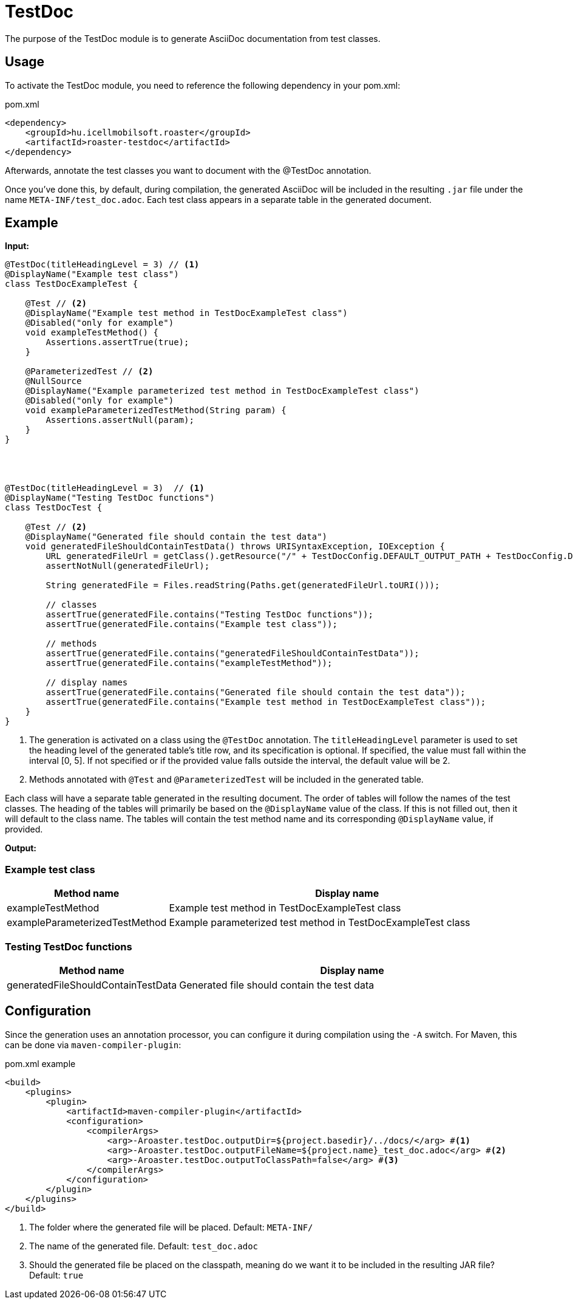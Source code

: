 = TestDoc

The purpose of the TestDoc module is to generate AsciiDoc documentation from test classes.

== Usage

To activate the TestDoc module, you need to reference the following dependency in your pom.xml:

[source,xml]
.pom.xml
----
<dependency>
    <groupId>hu.icellmobilsoft.roaster</groupId>
    <artifactId>roaster-testdoc</artifactId>
</dependency>
----

Afterwards, annotate the test classes you want to document with the @TestDoc annotation.

Once you've done this, by default, during compilation, the generated AsciiDoc will be included in the resulting `.jar` file under the name `META-INF/test_doc.adoc`.
Each test class appears in a separate table in the generated document.

== Example

*Input:*

[source,java]
----
@TestDoc(titleHeadingLevel = 3) // <1>
@DisplayName("Example test class")
class TestDocExampleTest {

    @Test // <2>
    @DisplayName("Example test method in TestDocExampleTest class")
    @Disabled("only for example")
    void exampleTestMethod() {
        Assertions.assertTrue(true);
    }

    @ParameterizedTest // <2>
    @NullSource
    @DisplayName("Example parameterized test method in TestDocExampleTest class")
    @Disabled("only for example")
    void exampleParameterizedTestMethod(String param) {
        Assertions.assertNull(param);
    }
}




@TestDoc(titleHeadingLevel = 3)  // <1>
@DisplayName("Testing TestDoc functions")
class TestDocTest {

    @Test // <2>
    @DisplayName("Generated file should contain the test data")
    void generatedFileShouldContainTestData() throws URISyntaxException, IOException {
        URL generatedFileUrl = getClass().getResource("/" + TestDocConfig.DEFAULT_OUTPUT_PATH + TestDocConfig.DEFAULT_OUTPUT_FILE_NAME);
        assertNotNull(generatedFileUrl);

        String generatedFile = Files.readString(Paths.get(generatedFileUrl.toURI()));

        // classes
        assertTrue(generatedFile.contains("Testing TestDoc functions"));
        assertTrue(generatedFile.contains("Example test class"));

        // methods
        assertTrue(generatedFile.contains("generatedFileShouldContainTestData"));
        assertTrue(generatedFile.contains("exampleTestMethod"));

        // display names
        assertTrue(generatedFile.contains("Generated file should contain the test data"));
        assertTrue(generatedFile.contains("Example test method in TestDocExampleTest class"));
    }
}
----

<1> The generation is activated on a class using the `@TestDoc` annotation.
The `titleHeadingLevel` parameter is used to set the heading level of the generated table's title row, and its specification is optional.
If specified, the value must fall within the interval [0, 5].
If not specified or if the provided value falls outside the interval, the default value will be 2.
<2> Methods annotated with `@Test` and `@ParameterizedTest` will be included in the generated table.

Each class will have a separate table generated in the resulting document.
The order of tables will follow the names of the test classes.
The heading of the tables will primarily be based on the `@DisplayName` value of the class. If this is not filled out, then it will default to the class name.
The tables will contain the test method name and its corresponding `@DisplayName` value, if provided.

*Output:*

=== Example test class
[cols="1,3",options=header,stripes=even]
|===
|Method name|Display name
|exampleTestMethod|Example test method in TestDocExampleTest class
|exampleParameterizedTestMethod|Example parameterized test method in TestDocExampleTest class
|===
=== Testing TestDoc functions
[cols="1,3",options=header,stripes=even]
|===
|Method name|Display name
|generatedFileShouldContainTestData|Generated file should contain the test data
|===

== Configuration

Since the generation uses an annotation processor, you can configure it during compilation using the `-A` switch.
For Maven, this can be done via `maven-compiler-plugin`:

.pom.xml example
[source,xml]
----
<build>
    <plugins>
        <plugin>
            <artifactId>maven-compiler-plugin</artifactId>
            <configuration>
                <compilerArgs>
                    <arg>-Aroaster.testDoc.outputDir=${project.basedir}/../docs/</arg> #<1>
                    <arg>-Aroaster.testDoc.outputFileName=${project.name}_test_doc.adoc</arg> #<2>
                    <arg>-Aroaster.testDoc.outputToClassPath=false</arg> #<3>
                </compilerArgs>
            </configuration>
        </plugin>
    </plugins>
</build>
----

<1> The folder where the generated file will be placed.
Default: `META-INF/`
<2> The name of the generated file.
Default: `test_doc.adoc`
<3> Should the generated file be placed on the classpath, meaning do we want it to be included in the resulting JAR file?
Default: `true`
